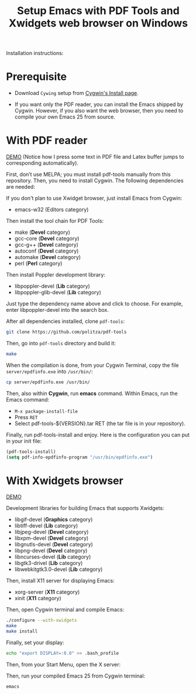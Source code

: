 #+TITLE: Setup Emacs with PDF Tools and Xwidgets web browser on Windows

Installation instructions:

* Prerequisite

- Download =Cywing= setup from [[https://cygwin.com/install.html][Cygwin's Install page]].

- If you want only the PDF reader, you can install the Emacs shipped by Cygwin.
  However, if you also want the web browser, then you need to compile your own
  Emacs 25 from source.

* With PDF reader

[[./static/setup-emacs-windows/pdf_tools_windows_latex.gif][DEMO]] (Notice how I press some text in PDF file and Latex buffer jumps to
corresponding automatically).

First, don’t use MELPA; you must install pdf-tools manually from this
repository. Then, you need to install Cygwin. The following dependencies are
needed:

If you don't plan to use Xwidget browser, just install Emacs from Cygwin:

- emacs-w32 (Editors category)

Then install the tool chain for PDF Tools:

- make (*Devel* category)
- gcc-core (*Devel* category)
- gcc-g++ (*Devel* category)
- autoconf (*Devel* category)
- automake (*Devel* category)
- perl (*Perl* category)

Then install Poppler development library:

- libpoppler-devel (*Lib* category)
- libpoppler-glib-devel (*Lib* category)

Just type the dependency name above and click to choose. For example, enter
libpoppler-devel into the search box.

After all dependencies installed, clone =pdf-tools=:

#+BEGIN_SRC sh
  git clone https://github.com/politza/pdf-tools
#+END_SRC

Then, go into =pdf-tools= directory and build it:

#+BEGIN_SRC sh
  make
#+END_SRC

When the compilation is done, from your Cygwin Terminal, copy
the file =server/epdfinfo.exe= into =/usr/bin/=:

#+BEGIN_SRC sh
  cp server/epdfinfo.exe /usr/bin/
#+END_SRC

Then, also within *Cygwin*, run *emacs* command. Within Emacs, run the Emacs
command:

- =M-x package-install-file=
- Press =RET=
- Select pdf-tools-${VERSION}.tar RET (the tar file is in your repository).

Finally, run pdf-tools-install and enjoy. Here is the configuration you can put
in your init file:

#+BEGIN_SRC emacs-lisp
  (pdf-tools-install)
  (setq pdf-info-epdfinfo-program "/usr/bin/epdfinfo.exe")
#+END_SRC

* With Xwidgets browser

[[./static/setup-emacs-windows/emacs_xwidgets_windows.png][DEMO]]

Development libraries for building Emacs that supports Xwidgets:

- libgif-devel (*Graphics* category)
- libtiff-devel (*Lib* category)
- libjpeg-devel (*Devel* category)
- libxpm-devel (*Devel* category)
- libgnutls-devel (*Devel* category)
- libpng-devel (*Devel* category)
- libncurses-devel (*Lib* category)
- libgtk3-drivel (*Lib* category)
- libwebkitgtk3.0-devel (*Lib* category)

Then, install X11 server for displaying Emacs:

- xorg-server (*X11* category)
- xinit (*X11* category)

Then, open Cygwin terminal and compile Emacs:

  #+BEGIN_SRC sh
    ./configure --with-xwidgets
    make
    make install
  #+END_SRC

Finally, set your display:

#+BEGIN_SRC sh
 echo "export DISPLAY=:0.0" >> .bash_profile
#+END_SRC

Then, from your Start Menu, open the X server:

[[file:static/setup-emacs-windows/xserver_example.png][file:static/setup-emacs-windows/xserver_example.png]]

Then, run your compiled Emacs 25 from Cygwin terminal:

#+BEGIN_SRC sh
  emacs
#+END_SRC 
